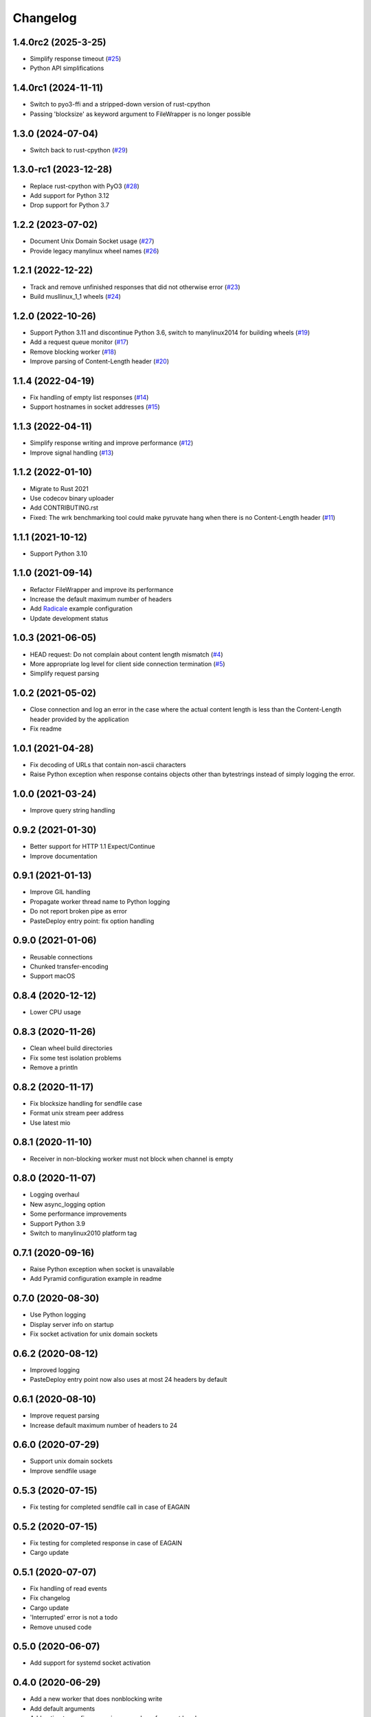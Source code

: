 Changelog
=========

1.4.0rc2 (2025-3-25)
--------------------

* Simplify response timeout (`#25 <https://gitlab.com/tschorr/pyruvate/-/issues/25>`_)
* Python API simplifications

1.4.0rc1 (2024-11-11)
---------------------

* Switch to pyo3-ffi and a stripped-down version of rust-cpython
* Passing 'blocksize' as keyword argument to FileWrapper is no longer possible

1.3.0 (2024-07-04)
------------------

* Switch back to rust-cpython (`#29 <https://gitlab.com/tschorr/pyruvate/-/issues/29>`_)

1.3.0-rc1 (2023-12-28)
----------------------

* Replace rust-cpython with PyO3 (`#28 <https://gitlab.com/tschorr/pyruvate/-/issues/28>`_)
* Add support for Python 3.12
* Drop support for Python 3.7

1.2.2 (2023-07-02)
------------------

* Document Unix Domain Socket usage (`#27 <https://gitlab.com/tschorr/pyruvate/-/issues/27>`_)
* Provide legacy manylinux wheel names (`#26 <https://gitlab.com/tschorr/pyruvate/-/issues/26>`_) 

1.2.1 (2022-12-22)
------------------

* Track and remove unfinished responses that did not otherwise error (`#23 <https://gitlab.com/tschorr/pyruvate/-/issues/23>`_)
* Build musllinux_1_1 wheels (`#24 <https://gitlab.com/tschorr/pyruvate/-/issues/24>`_)

1.2.0 (2022-10-26)
------------------

* Support Python 3.11 and discontinue Python 3.6, switch to manylinux2014 for building wheels (`#19 <https://gitlab.com/tschorr/pyruvate/-/issues/19>`_)
* Add a request queue monitor (`#17 <https://gitlab.com/tschorr/pyruvate/-/issues/17>`_)
* Remove blocking worker (`#18 <https://gitlab.com/tschorr/pyruvate/-/issues/18>`_)
* Improve parsing of Content-Length header (`#20 <https://gitlab.com/tschorr/pyruvate/-/issues/20>`_)

1.1.4 (2022-04-19)
------------------

* Fix handling of empty list responses (`#14 <https://gitlab.com/tschorr/pyruvate/-/issues/14>`_)
* Support hostnames in socket addresses (`#15 <https://gitlab.com/tschorr/pyruvate/-/issues/15>`_)

1.1.3 (2022-04-11)
------------------

* Simplify response writing and improve performance (`#12 <https://gitlab.com/tschorr/pyruvate/-/issues/12>`_)
* Improve signal handling (`#13 <https://gitlab.com/tschorr/pyruvate/-/issues/13>`_)

1.1.2 (2022-01-10)
------------------

* Migrate to Rust 2021
* Use codecov binary uploader
* Add CONTRIBUTING.rst
* Fixed: The wrk benchmarking tool could make pyruvate hang when there is no Content-Length header (`#11 <https://gitlab.com/tschorr/pyruvate/-/issues/11>`_)

1.1.1 (2021-10-12)
------------------

* Support Python 3.10

1.1.0 (2021-09-14)
------------------

* Refactor FileWrapper and improve its performance
* Increase the default maximum number of headers
* Add `Radicale <https://radicale.org>`_ example configuration
* Update development status 

1.0.3 (2021-06-05)
------------------

* HEAD request: Do not complain about content length mismatch (`#4 <https://gitlab.com/tschorr/pyruvate/-/issues/4>`_) 
* More appropriate log level for client side connection termination (`#5 <https://gitlab.com/tschorr/pyruvate/-/issues/5>`_)
* Simplify request parsing

1.0.2 (2021-05-02)
------------------

* Close connection and log an error in the case where the actual content length is
  less than the Content-Length header provided by the application
* Fix readme

1.0.1 (2021-04-28)
------------------

* Fix decoding of URLs that contain non-ascii characters
* Raise Python exception when response contains objects other than bytestrings
  instead of simply logging the error.

1.0.0 (2021-03-24)
------------------

* Improve query string handling

0.9.2 (2021-01-30)
------------------

* Better support for HTTP 1.1 Expect/Continue
* Improve documentation

0.9.1 (2021-01-13)
------------------

* Improve GIL handling
* Propagate worker thread name to Python logging
* Do not report broken pipe as error
* PasteDeploy entry point: fix option handling

0.9.0 (2021-01-06)
------------------

* Reusable connections
* Chunked transfer-encoding
* Support macOS

0.8.4 (2020-12-12)
------------------

* Lower CPU usage

0.8.3 (2020-11-26)
------------------

* Clean wheel build directories
* Fix some test isolation problems
* Remove a println

0.8.2 (2020-11-17)
------------------

* Fix blocksize handling for sendfile case
* Format unix stream peer address
* Use latest mio

0.8.1 (2020-11-10)
------------------

* Receiver in non-blocking worker must not block when channel is empty

0.8.0 (2020-11-07)
------------------

* Logging overhaul
* New async_logging option
* Some performance improvements
* Support Python 3.9
* Switch to manylinux2010 platform tag

0.7.1 (2020-09-16)
------------------

* Raise Python exception when socket is unavailable
* Add Pyramid configuration example in readme

0.7.0 (2020-08-30)
------------------

* Use Python logging
* Display server info on startup
* Fix socket activation for unix domain sockets

0.6.2 (2020-08-12)
------------------

* Improved logging
* PasteDeploy entry point now also uses at most 24 headers by default

0.6.1 (2020-08-10)
------------------

* Improve request parsing
* Increase default maximum number of headers to 24

0.6.0 (2020-07-29)
------------------

* Support unix domain sockets
* Improve sendfile usage

0.5.3 (2020-07-15)
------------------

* Fix testing for completed sendfile call in case of EAGAIN

0.5.2 (2020-07-15)
------------------

* Fix testing for completed response in case of EAGAIN
* Cargo update

0.5.1 (2020-07-07)
------------------

* Fix handling of read events
* Fix changelog
* Cargo update
* 'Interrupted' error is not a todo
* Remove unused code

0.5.0 (2020-06-07)
------------------

* Add support for systemd socket activation

0.4.0 (2020-06-29)
------------------

* Add a new worker that does nonblocking write
* Add default arguments
* Add option to configure maximum number of request headers
* Add Via header

0.3.0 (2020-06-16)
------------------

* Switch to rust-cpython
* Fix passing of tcp connections to worker threads

0.2.0 (2020-03-10)
------------------

* Added some Python tests (using py.test and tox)
* Improve handling of HTTP headers
* Respect content length header when using sendfile

0.1.0 (2020-02-10)
------------------

* Initial release
